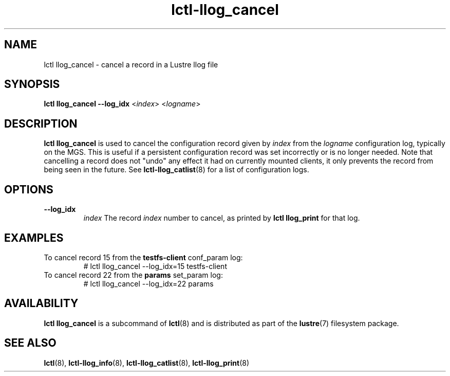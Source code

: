 .TH lctl-llog_cancel 8 "2019 Jan 10" Lustre "configuration utilities"
.SH NAME
lctl llog_cancel \- cancel a record in a Lustre llog file
.SH SYNOPSIS
.B lctl
.B llog_cancel --log_idx
.RI < index >
.RI < logname >

.SH DESCRIPTION
.B lctl llog_cancel
is used to cancel the configuration record given by
.I index
from the
.I logname
configuration log, typically on the MGS.  This is useful if a persistent
configuration record was set incorrectly or is no longer needed.  Note
that cancelling a record does not "undo" any effect it had on currently
mounted clients, it only prevents the record from being seen in the future.
See
.BR lctl-llog_catlist (8)
for a list of configuration logs.
.SH OPTIONS
.TP
.B --log_idx
.I index
The record
.I index
number to cancel, as printed by
.B lctl llog_print
for that log.
.TP
.SH EXAMPLES
.TP
To cancel record 15 from the \fBtestfs-client\fR conf_param log:
.br
# lctl llog_cancel --log_idx=15 testfs-client
.TP
To cancel record 22 from the \fBparams\fR set_param log:
.br
# lctl llog_cancel --log_idx=22 params
.SH AVAILABILITY
.B lctl llog_cancel
is a subcommand of
.BR lctl (8)
and is distributed as part of the
.BR lustre (7)
filesystem package.
.SH SEE ALSO
.BR lctl (8),
.BR lctl-llog_info (8),
.BR lctl-llog_catlist (8),
.BR lctl-llog_print (8)
